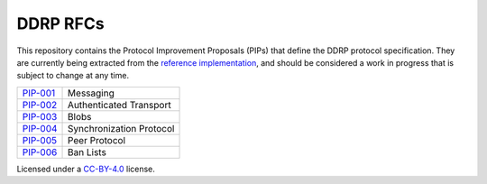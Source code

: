 DDRP RFCs
=========

This repository contains the Protocol Improvement Proposals (PIPs) that define
the DDRP protocol specification. They are currently being extracted from the
`reference implementation`_, and should be considered a work in progress that is
subject to change at any time.

+------------+--------------------------+
| `PIP-001`_ | Messaging                |
+------------+--------------------------+
| `PIP-002`_ | Authenticated Transport  |
+------------+--------------------------+
| `PIP-003`_ | Blobs                    |
+------------+--------------------------+
| `PIP-004`_ | Synchronization Protocol |
+------------+--------------------------+
| `PIP-005`_ | Peer Protocol            |
+------------+--------------------------+
| `PIP-006`_ | Ban Lists                |
+------------+--------------------------+

Licensed under a `CC-BY-4.0`_ license.

.. _reference implementation: https://github.com/ddrp-org/ddrp
.. _PIP-001: ./pip-001.rst
.. _PIP-002: ./pip-002.rst
.. _PIP-003: ./pip-003.rst
.. _PIP-004: ./pip-004.rst
.. _PIP-005: ./pip-005.rst
.. _PIP-006: ./pip-006.rst
.. _BOLTs: https://github.com/lightningnetwork/lightning-rfc
.. _CC-BY-4.0: https://creativecommons.org/licenses/by/4.0/
